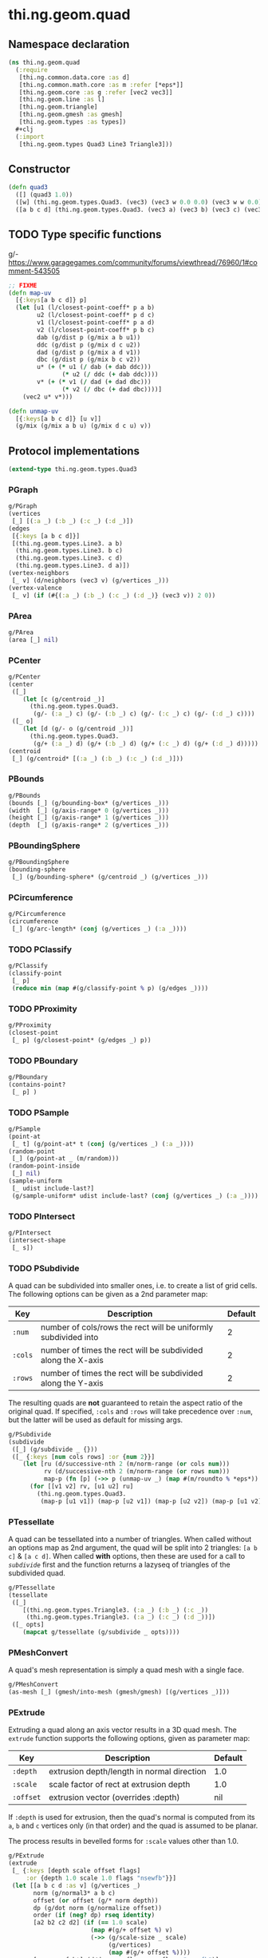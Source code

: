 #+SEQ_TODO:       TODO(t) INPROGRESS(i) WAITING(w@) | DONE(d) CANCELED(c@)
#+TAGS:           write(w) update(u) fix(f) verify(v) noexport(n)
#+EXPORT_EXCLUDE_TAGS: noexport

* thi.ng.geom.quad
** Namespace declaration
#+BEGIN_SRC clojure :tangle babel/src/cljx/thi/ng/geom/quad.cljx
  (ns thi.ng.geom.quad
    (:require
     [thi.ng.common.data.core :as d]
     [thi.ng.common.math.core :as m :refer [*eps*]]
     [thi.ng.geom.core :as g :refer [vec2 vec3]]
     [thi.ng.geom.line :as l]
     [thi.ng.geom.triangle]
     [thi.ng.geom.gmesh :as gmesh]
     [thi.ng.geom.types :as types])
    #+clj
    (:import
     [thi.ng.geom.types Quad3 Line3 Triangle3]))
#+END_SRC
** Constructor
#+BEGIN_SRC clojure :tangle babel/src/cljx/thi/ng/geom/quad.cljx
  (defn quad3
    ([] (quad3 1.0))
    ([w] (thi.ng.geom.types.Quad3. (vec3) (vec3 w 0.0 0.0) (vec3 w w 0.0) (vec3 0.0 w 0.0)))
    ([a b c d] (thi.ng.geom.types.Quad3. (vec3 a) (vec3 b) (vec3 c) (vec3 d))))
#+END_SRC
** TODO Type specific functions
g/- https://www.garagegames.com/community/forums/viewthread/76960/1#comment-543505
#+BEGIN_SRC clojure :tangle babel/src/cljx/thi/ng/geom/quad.cljx
  ;; FIXME
  (defn map-uv
    [{:keys[a b c d]} p]
    (let [u1 (l/closest-point-coeff* p a b)
          u2 (l/closest-point-coeff* p d c)
          v1 (l/closest-point-coeff* p a d)
          v2 (l/closest-point-coeff* p b c)
          dab (g/dist p (g/mix a b u1))
          ddc (g/dist p (g/mix d c u2))
          dad (g/dist p (g/mix a d v1))
          dbc (g/dist p (g/mix b c v2))
          u* (+ (* u1 (/ dab (+ dab ddc)))
                 (* u2 (/ ddc (+ dab ddc))))
          v* (+ (* v1 (/ dad (+ dad dbc)))
                 (* v2 (/ dbc (+ dad dbc))))]
      (vec2 u* v*)))
  
  (defn unmap-uv
    [{:keys[a b c d]} [u v]]
    (g/mix (g/mix a b u) (g/mix d c u) v))
#+END_SRC
** Protocol implementations
#+BEGIN_SRC clojure :tangle babel/src/cljx/thi/ng/geom/quad.cljx
  (extend-type thi.ng.geom.types.Quad3
#+END_SRC
*** PGraph
#+BEGIN_SRC clojure :tangle babel/src/cljx/thi/ng/geom/quad.cljx
  g/PGraph
  (vertices
   [_] [(:a _) (:b _) (:c _) (:d _)])
  (edges
   [{:keys [a b c d]}]
   [(thi.ng.geom.types.Line3. a b)
    (thi.ng.geom.types.Line3. b c)
    (thi.ng.geom.types.Line3. c d)
    (thi.ng.geom.types.Line3. d a)])
  (vertex-neighbors
   [_ v] (d/neighbors (vec3 v) (g/vertices _)))
  (vertex-valence
   [_ v] (if (#{(:a _) (:b _) (:c _) (:d _)} (vec3 v)) 2 0))
#+END_SRC
*** PArea
#+BEGIN_SRC clojure :tangle babel/src/cljx/thi/ng/geom/quad.cljx
  g/PArea
  (area [_] nil)
#+END_SRC
*** PCenter
#+BEGIN_SRC clojure :tangle babel/src/cljx/thi/ng/geom/quad.cljx
  g/PCenter
  (center
   ([_]
      (let [c (g/centroid _)]
        (thi.ng.geom.types.Quad3.
         (g/- (:a _) c) (g/- (:b _) c) (g/- (:c _) c) (g/- (:d _) c))))
   ([_ o]
      (let [d (g/- o (g/centroid _))]
        (thi.ng.geom.types.Quad3.
         (g/+ (:a _) d) (g/+ (:b _) d) (g/+ (:c _) d) (g/+ (:d _) d)))))
  (centroid
   [_] (g/centroid* [(:a _) (:b _) (:c _) (:d _)]))
#+END_SRC
*** PBounds
#+BEGIN_SRC clojure :tangle babel/src/cljx/thi/ng/geom/quad.cljx
  g/PBounds
  (bounds [_] (g/bounding-box* (g/vertices _)))
  (width  [_] (g/axis-range* 0 (g/vertices _)))
  (height [_] (g/axis-range* 1 (g/vertices _)))
  (depth  [_] (g/axis-range* 2 (g/vertices _)))
#+END_SRC
*** PBoundingSphere
#+BEGIN_SRC clojure :tangle babel/src/cljx/thi/ng/geom/quad.cljx
  g/PBoundingSphere
  (bounding-sphere
   [_] (g/bounding-sphere* (g/centroid _) (g/vertices _)))
#+END_SRC
*** PCircumference
#+BEGIN_SRC clojure :tangle babel/src/cljx/thi/ng/geom/quad.cljx
  g/PCircumference
  (circumference
   [_] (g/arc-length* (conj (g/vertices _) (:a _))))
#+END_SRC
*** TODO PClassify
#+BEGIN_SRC clojure :tangle babel/src/cljx/thi/ng/geom/quad.cljx
  g/PClassify
  (classify-point
   [_ p]
   (reduce min (map #(g/classify-point % p) (g/edges _))))
#+END_SRC
*** TODO PProximity
#+BEGIN_SRC clojure :tangle babel/src/cljx/thi/ng/geom/quad.cljx
  g/PProximity
  (closest-point
   [_ p] (g/closest-point* (g/edges _) p))
#+END_SRC
*** TODO PBoundary
#+BEGIN_SRC clojure :tangle babel/src/cljx/thi/ng/geom/quad.cljx
  g/PBoundary
  (contains-point?
   [_ p] )
#+END_SRC
*** TODO PSample
#+BEGIN_SRC clojure :tangle babel/src/cljx/thi/ng/geom/quad.cljx
  g/PSample
  (point-at
   [_ t] (g/point-at* t (conj (g/vertices _) (:a _))))
  (random-point
   [_] (g/point-at _ (m/random)))
  (random-point-inside
   [_] nil)
  (sample-uniform
   [_ udist include-last?]
   (g/sample-uniform* udist include-last? (conj (g/vertices _) (:a _))))
#+END_SRC
*** TODO PIntersect
#+BEGIN_SRC clojure :tangle babel/src/cljx/thi/ng/geom/quad.cljx
  g/PIntersect
  (intersect-shape
   [_ s])
#+END_SRC
*** TODO PSubdivide
    A quad can be subdivided into smaller ones, i.e. to create a list
    of grid cells. The following options can be given as a 2nd
    parameter map:

    | Key     | Description                                                    | Default |
    |---------+----------------------------------------------------------------+---------|
    | =:num=  | number of cols/rows the rect will be uniformly subdivided into |       2 |
    | =:cols= | number of times the rect will be subdivided along the X-axis   |       2 |
    | =:rows= | number of times the rect will be subdivided along the Y-axis   |       2 |

    The resulting quads are *not* guaranteed to retain the aspect
    ratio of the original quad. If specified, =:cols= and =:rows= will
    take precedence over =:num=, but the latter will be used as
    default for missing args.

#+BEGIN_SRC clojure :tangle babel/src/cljx/thi/ng/geom/quad.cljx
  g/PSubdivide
  (subdivide
   ([_] (g/subdivide _ {}))
   ([_ {:keys [num cols rows] :or {num 2}}]
      (let [ru (d/successive-nth 2 (m/norm-range (or cols num)))
            rv (d/successive-nth 2 (m/norm-range (or rows num)))
            map-p (fn [p] (->> p (unmap-uv _) (map #(m/roundto % *eps*)) vec3))]
        (for [[v1 v2] rv, [u1 u2] ru]
          (thi.ng.geom.types.Quad3.
           (map-p [u1 v1]) (map-p [u2 v1]) (map-p [u2 v2]) (map-p [u1 v2]))))))
#+END_SRC
*** PTessellate
    A quad can be tessellated into a number of triangles. When called
    without an options map as 2nd argument, the quad will be split
    into 2 triangles: =[a b c]= & =[a c d]=. When called *with* options,
    then these are used for a call to [[PSubdivide][=subdivide=]] first and the
    function returns a lazyseq of triangles of the subdivided quad.
#+BEGIN_SRC clojure :tangle babel/src/cljx/thi/ng/geom/quad.cljx
  g/PTessellate
  (tessellate
   ([_]
      [(thi.ng.geom.types.Triangle3. (:a _) (:b _) (:c _))
       (thi.ng.geom.types.Triangle3. (:a _) (:c _) (:d _))])
   ([_ opts]
      (mapcat g/tessellate (g/subdivide _ opts))))
#+END_SRC
*** PMeshConvert
    A quad's mesh representation is simply a quad mesh with a single
    face.
#+BEGIN_SRC clojure :tangle babel/src/cljx/thi/ng/geom/quad.cljx
  g/PMeshConvert
  (as-mesh [_] (gmesh/into-mesh (gmesh/gmesh) [(g/vertices _)]))
#+END_SRC
*** PExtrude
    Extruding a quad along an axis vector results in a 3D quad mesh.
    The =extrude= function supports the following options, given as
    parameter map:

    | Key       | Description                                | Default |
    |-----------+--------------------------------------------+---------|
    | =:depth=  | extrusion depth/length in normal direction | 1.0     |
    | =:scale=  | scale factor of rect at extrusion depth    | 1.0     |
    | =:offset= | extrusion vector (overrides :depth)        | nil     |

    If =:depth= is used for extrusion, then the quad's normal is
    computed from its =a=, =b= and =c= vertices only (in that order)
    and the quad is assumed to be planar.
 
    The process results in bevelled forms for =:scale= values other
    than 1.0.
#+BEGIN_SRC clojure :tangle babel/src/cljx/thi/ng/geom/quad.cljx
  g/PExtrude
  (extrude
   [_ {:keys [depth scale offset flags]
       :or {depth 1.0 scale 1.0 flags "nsewfb"}}]
   (let [[a b c d :as v] (g/vertices _)
         norm (g/normal3* a b c)
         offset (or offset (g/* norm depth))
         dp (g/dot norm (g/normalize offset))
         order (if (neg? dp) rseq identity)
         [a2 b2 c2 d2] (if (== 1.0 scale)
                         (map #(g/+ offset %) v)
                         (->> (g/scale-size _ scale)
                              (g/vertices)
                              (map #(g/+ offset %))))
         [n s e w f b*] (d/demunge-flags-seq flags "nsewfb")]
     (->> [(if n [d2 c2 c d])
           (if s [b2 a2 a b])
           (if e [c2 b2 b c])
           (if w [a2 d2 d a])
           (if b* [a2 b2 c2 d2])
           (if f [d c b a])]
          (filter identity)
          (map order)
          (gmesh/into-mesh (gmesh/gmesh)))))
#+END_SRC
*** TODO PTransform
#+BEGIN_SRC clojure :tangle babel/src/cljx/thi/ng/geom/quad.cljx
  g/PScale
  (scale
   ([_ s]
      (thi.ng.geom.types.Quad3.
       (g/* (:a _) s) (g/* (:b _) s) (g/* (:c _) s) (g/* (:d _) s)))
   ([_ x y]
      (thi.ng.geom.types.Quad3.
       (g/* (:a _) x y) (g/* (:b _) x y) (g/* (:c _) x y) (g/* (:d _) x y)))
   ([_ x y z]
      (thi.ng.geom.types.Quad3.
       (g/* (:a _) x y z) (g/* (:b _) x y z) (g/* (:c _) x y z) (g/* (:d _) x y z))))
  (scale-size
   [_ s]
   (let [c (g/centroid _)]
     (thi.ng.geom.types.Quad3.
      (g/madd (g/- (:a _) c) s c)
      (g/madd (g/- (:b _) c) s c)
      (g/madd (g/- (:c _) c) s c)
      (g/madd (g/- (:d _) c) s c))))
#+END_SRC
*** End of implementations                                         :noexport:
#+BEGIN_SRC clojure :tangle babel/src/cljx/thi/ng/geom/quad.cljx
  )
#+END_SRC
